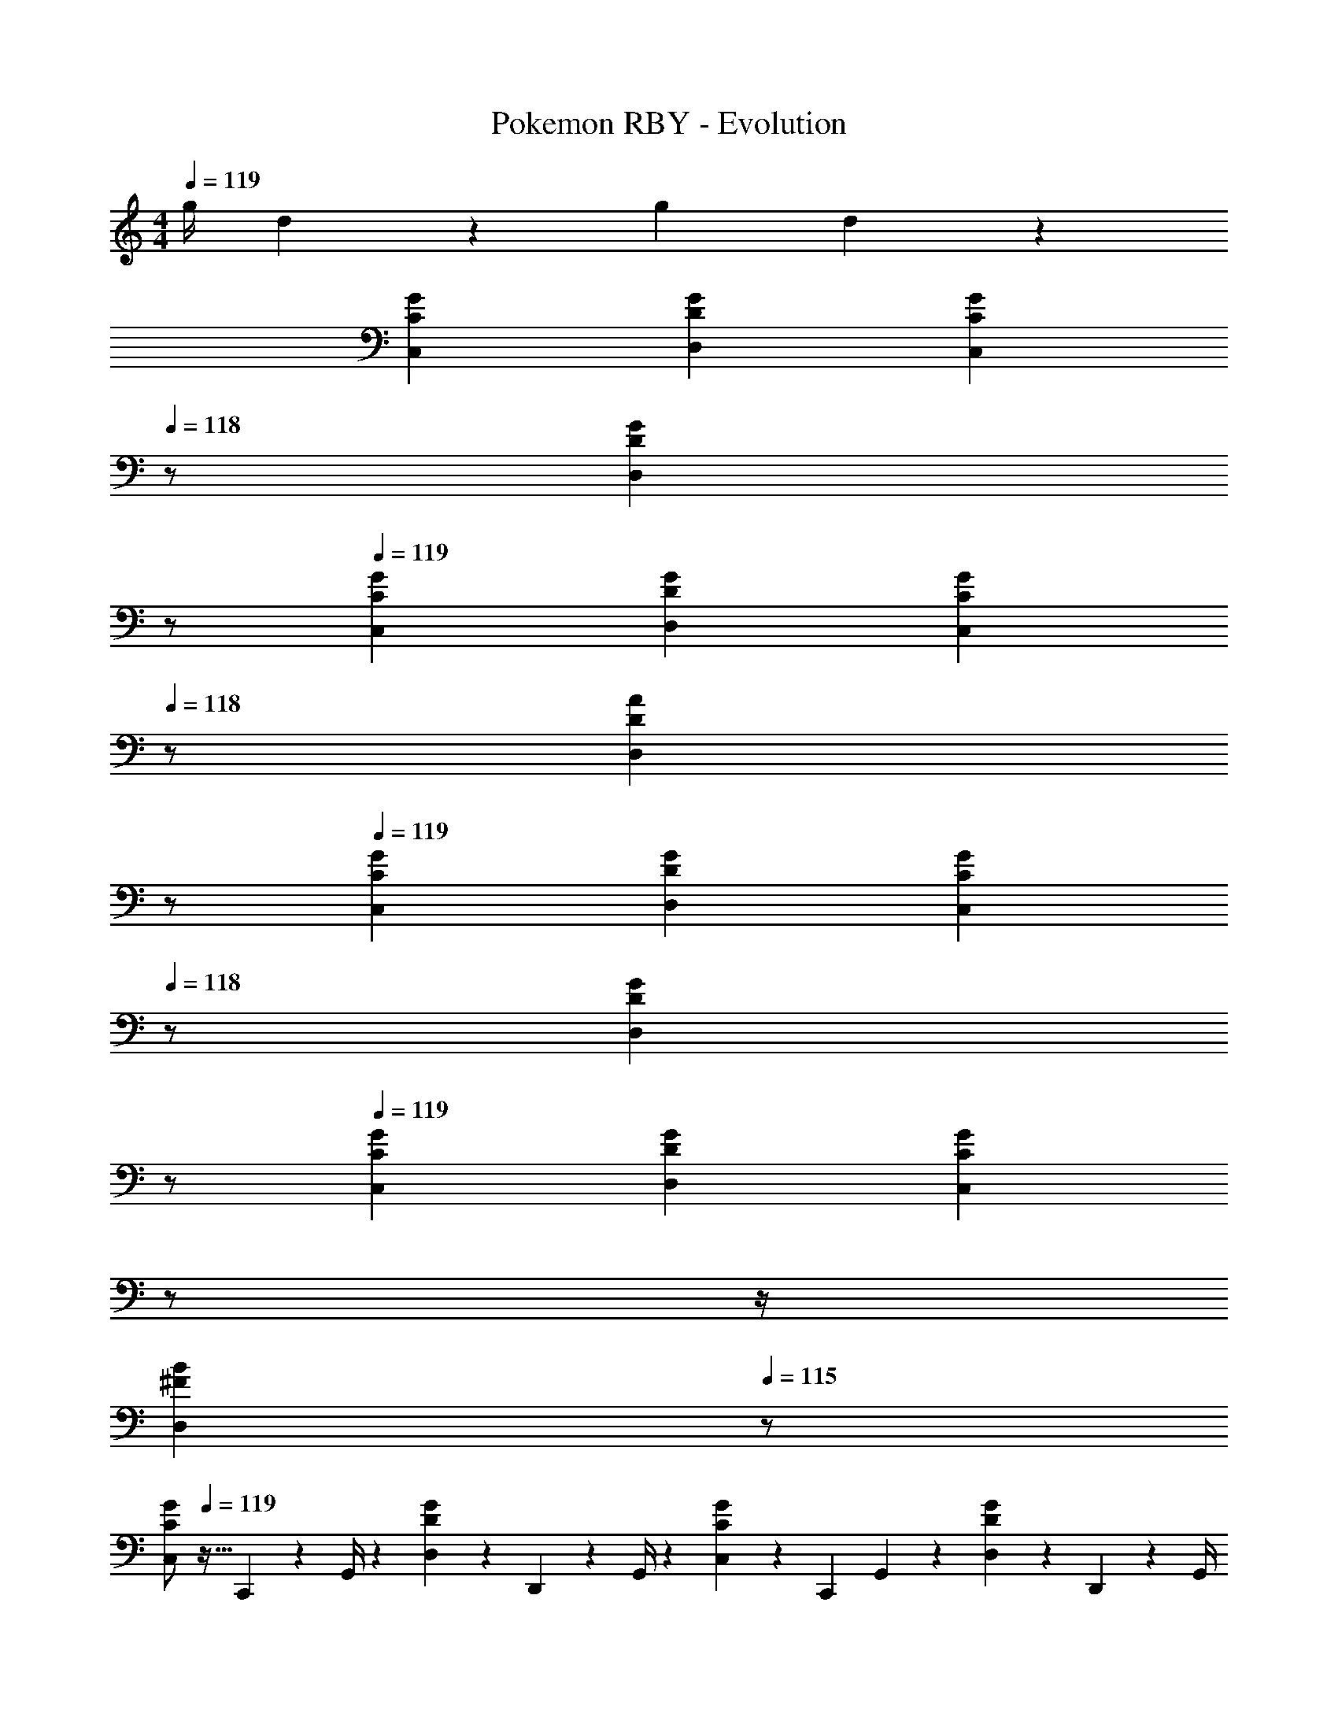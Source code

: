 X: 1
T: Pokemon RBY - Evolution
Z: ABC Generated by Starbound Composer
L: 1/4
M: 4/4
Q: 1/4=119
K: C
[z61/252g/4] d2/9 z/28 [z3/14g2/9] d2/9 z37/36 
[C29/28G29/28C,29/28] [DGD,] [z13/28CGC,] 
Q: 1/4=118
z/2 [z/2DGD,] 
Q: 1/4=117
z/2 
Q: 1/4=119
[C29/28G29/28C,29/28] [DGD,] [z13/28CGC,] 
Q: 1/4=118
z/2 [z/2DAD,] 
Q: 1/4=117
z/2 
Q: 1/4=119
[C29/28G29/28C,29/28] [DGD,] [z13/28CGC,] 
Q: 1/4=118
z/2 [z/2DGD,] 
Q: 1/4=117
z/2 
Q: 1/4=119
[C29/28G29/28C,29/28] [DGD,] [z3/14CGC,] 
Q: 1/4=118
z/2 
Q: 1/4=117
z/4 
Q: 1/4=116
[z/2^FBD,] 
Q: 1/4=115
z/2 
[z/4C,/2C29/28G29/28] 
Q: 1/4=119
z9/32 C,,2/9 z7/288 G,,/4 z/126 [D,13/28DG] z/28 D,,2/9 z5/252 G,,/4 z/126 [C,13/28CG] z/28 [z3/14C,,2/9] G,,2/9 z/36 [D,13/28DG] z/28 D,,2/9 z/36 G,,/4 
[C,/2C29/28G29/28] z/32 C,,2/9 z7/288 G,,/4 z/126 [D,13/28DG] z/28 D,,2/9 z5/252 G,,/4 z/126 [C,13/28CG] z/28 [z3/14C,,2/9] G,,2/9 z/36 [D,13/28DA] z/28 D,,2/9 z/36 G,,/4 
[C,/2C29/28G29/28] z/32 C,,2/9 z7/288 G,,/4 z/126 [D,13/28DG] z/28 D,,2/9 z5/252 G,,/4 z/126 [C,13/28CG] z/28 [z3/14C,,2/9] G,,2/9 z/36 [D,13/28DG] z/28 D,,2/9 z/36 G,,/4 
[C,/2C29/28G29/28] z/32 C,,2/9 z7/288 G,,/4 z/126 [D,13/28DG] z/28 D,,2/9 z5/252 G,,/4 z/126 [C,13/28CG] z/28 [z3/14C,,2/9] G,,2/9 z/36 [D,13/28FB] z/28 D,,2/9 z/36 G,,/4 
[D,/2D29/28A29/28] z/32 D,,2/9 z7/288 A,,/4 z/126 [E,13/28EA] z/28 E,,2/9 z5/252 A,,/4 z/126 [D,13/28DA] z/28 [z3/14D,,2/9] A,,2/9 z/36 [E,13/28EA] z/28 E,,2/9 z/36 A,,/4 
[D,/2D29/28A29/28] z/32 D,,2/9 z7/288 A,,/4 z/126 [E,13/28EA] z/28 E,,2/9 z5/252 A,,/4 z/126 [D,13/28DA] z/28 [z3/14D,,2/9] A,,2/9 z/36 [E,13/28EB] z/28 E,,2/9 z/36 A,,/4 
[D,/2D29/28A29/28] z/32 D,,2/9 z7/288 A,,/4 z/126 [E,13/28EA] z/28 E,,2/9 z5/252 A,,/4 z/126 [D,13/28DA] z/28 [z3/14D,,2/9] A,,2/9 z/36 [E,13/28EA] z/28 E,,2/9 z/36 A,,/4 
[D,/2D29/28A29/28] z/32 D,,2/9 z7/288 A,,/4 z/126 [E,13/28EA] z/28 E,,2/9 z5/252 A,,/4 z/126 [D,13/28DA] z/28 [z3/14D,,2/9] A,,2/9 z/36 [E,13/28^G^c] z/28 E,,2/9 z/36 A,,/4 
[D,/2D29/28A29/28] z/32 D,,2/9 z7/288 A,,/4 z/126 [E,13/28EA] z/28 E,,2/9 z5/252 A,,/4 z/126 [D,13/28DA] z/28 [z3/14D,,2/9] A,,2/9 z/36 [E,13/28EA] z/28 E,,2/9 z/36 A,,/4 
[D,/2D29/28A29/28] z/32 D,,2/9 z7/288 A,,/4 z/126 [E,13/28EA] z/28 E,,2/9 z5/252 A,,/4 z/126 [D,13/28DA] z/28 [z3/14D,,2/9] A,,2/9 z/36 [E,13/28EB] z/28 E,,2/9 z/36 A,,/4 
[D,/2D29/28A29/28] z/32 D,,2/9 z7/288 A,,/4 z/126 [E,13/28EA] z/28 E,,2/9 z5/252 A,,/4 z/126 [D,13/28DA] z/28 [z3/14D,,2/9] A,,2/9 z/36 [E,13/28EA] z/28 E,,2/9 z/36 A,,/4 
[D,/2D29/28A29/28] z/32 D,,2/9 z7/288 A,,/4 z/126 [E,13/28EA] z/28 E,,2/9 z5/252 A,,/4 z/126 [D,13/28DA] z/28 [z3/14D,,2/9] A,,2/9 z/36 [E,13/28Gc] z/28 E,,2/9 z/36 A,,/4 
[=G29/28B29/28G,29/28] [DGD,] [z55/28B,63/32D63/32G,63/32] 
[E3/8G3/8=c3/8C,29/28] [E9/28G9/28c9/28] z/280 [G/3c/3E7/20] z/419 [z9/28G/3A/3C,] [G9/28A9/28] [G/3c/3] z/42 [z27/28DGBG,] [B,DGG,,] 
